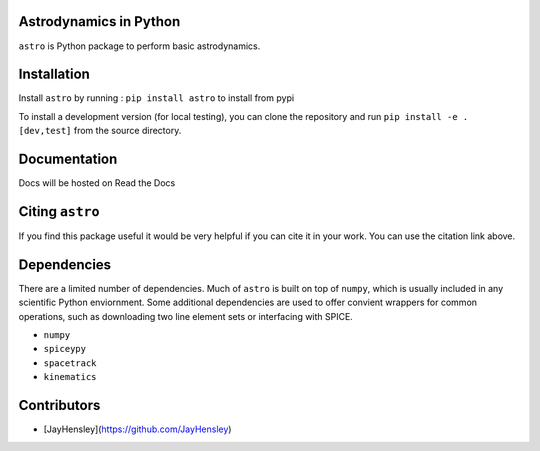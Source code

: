 Astrodynamics in Python
=======================

``astro`` is Python package to perform basic astrodynamics.


|Travis Build Status| |Coverage Status| |Documentation Status| |Citation| |PyPi|


.. |Travis Build Status| image:: https://travis-ci.org/skulumani/astro.svg?branch=master
   :target: https://travis-ci.org/skulumani/astro
.. |Coverage Status| image:: https://coveralls.io/repos/github/skulumani/astro/badge.svg?branch=master
   :target: https://coveralls.io/github/skulumani/astro?branch=master
.. |Documentation Status| image:: https://readthedocs.org/projects/astro-python/badge/?version=latest
    :target: http://astro-python.readthedocs.io/en/latest/?badge=latest
    :alt: Documentation Status
.. |Citation| image:: https://zenodo.org/badge/95155784.svg
    :target: https://zenodo.org/badge/latestdoi/95155784
.. |PyPi| image:: https://badge.fury.io/py/astro.svg
    :target: https://badge.fury.io/py/astro

Installation
============

Install ``astro`` by running : ``pip install astro`` to install from pypi

To install a development version (for local testing), you can clone the 
repository and run ``pip install -e .[dev,test]`` from the source directory.

Documentation
=============

Docs will be hosted on Read the Docs

Citing ``astro``
================

If you find this package useful it would be very helpful if you can cite it in your work.
You can use the citation link above.

Dependencies
============

There are a limited number of dependencies.
Much of ``astro`` is built on top of ``numpy``, which is usually included
in any scientific Python enviornment.
Some additional dependencies are used to offer convient wrappers for 
common operations, such as downloading two line element sets or interfacing
with SPICE.

* ``numpy`` 
* ``spiceypy``
* ``spacetrack``
* ``kinematics``

Contributors
============

* [JayHensley](https://github.com/JayHensley)

